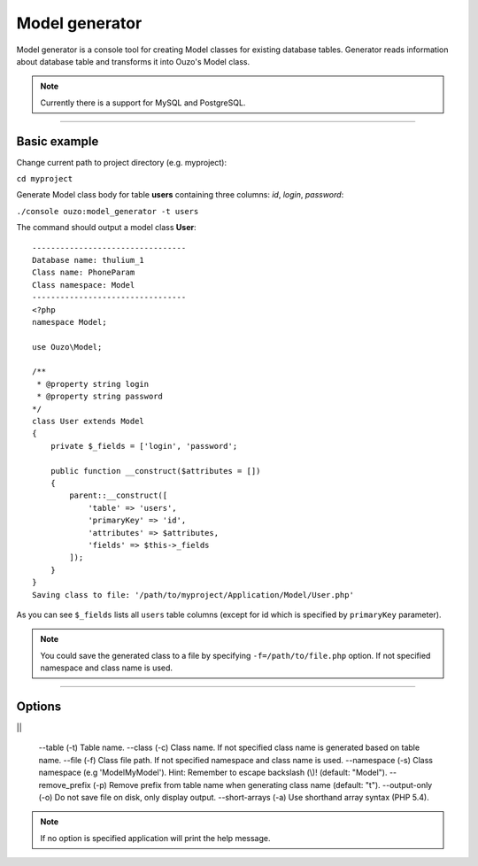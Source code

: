 Model generator
===============

Model generator is a console tool for creating Model classes for existing database tables.
Generator reads information about database table and transforms it into Ouzo's Model class.

.. note::

    Currently there is a support for MySQL and PostgreSQL.

----

Basic example
~~~~~~~~~~~~~

Change current path to project directory (e.g. myproject):

``cd myproject``

Generate Model class body for table **users** containing three columns: *id*, *login*, *password*:

``./console ouzo:model_generator -t users``

The command should output a model class **User**:

::

    ---------------------------------
    Database name: thulium_1
    Class name: PhoneParam
    Class namespace: Model
    ---------------------------------
    <?php
    namespace Model;

    use Ouzo\Model;

    /**
     * @property string login
     * @property string password
    */
    class User extends Model
    {
        private $_fields = ['login', 'password';

        public function __construct($attributes = [])
        {
            parent::__construct([
                'table' => 'users',
                'primaryKey' => 'id',
                'attributes' => $attributes,
                'fields' => $this->_fields
            ]);
        }
    }
    Saving class to file: '/path/to/myproject/Application/Model/User.php'

As you can see ``$_fields`` lists all ``users`` table columns (except for id which is specified by ``primaryKey`` parameter).

.. note::

    You could save the generated class to a file by specifying ``-f=/path/to/file.php`` option. If not specified namespace and class name is used.

----

Options
~~~~~~~

||

    --table (-t)          Table name.
    --class (-c)          Class name. If not specified class name is generated based on table name.
    --file (-f)           Class file path. If not specified namespace and class name is used.
    --namespace (-s)      Class namespace (e.g 'Model\MyModel'). Hint: Remember to escape backslash (\\)! (default: "Model").
    --remove_prefix (-p)  Remove prefix from table name when generating class name (default: "t").
    --output-only (-o)    Do not save file on disk, only display output.
    --short-arrays (-a)   Use shorthand array syntax (PHP 5.4).

.. note::

    If no option is specified application will print the help message.
